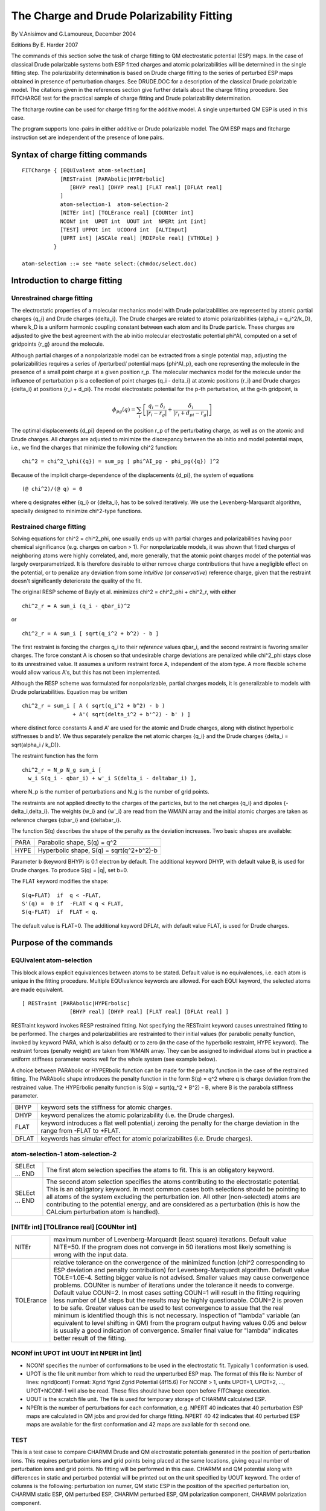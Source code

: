 .. py:module::fitcharge

===========================================
The Charge and Drude Polarizability Fitting
===========================================

By V.Anisimov and G.Lamoureux, December 2004

Editions By E. Harder 2007

The commands of this section solve the task of charge fitting to 
QM electrostatic potential (ESP) maps. In the case of classical Drude
polarizable systems both ESP fitted charges and atomic polarizabilities 
will be determined in the single fitting step. The polarizability 
determination is based on Drude charge fitting to the series of perturbed 
ESP maps obtained in presence of perturbation charges. See DRUDE.DOC for 
a description of the classical Drude polarizable model. The citations given 
in the references section give further details about the charge fitting 
procedure. See FITCHARGE test for the practical sample of charge fitting 
and Drude polarizability determination.

The fitcharge routine can be used for charge fitting for the additive 
model. A single unperturbed QM ESP is used in this case.

The program supports lone-pairs in either additive or Drude 
polarizable model. The QM ESP maps and fitcharge instruction set are 
independent of the presence of lone pairs.


.. index:: fitcharge; syntax
.. _fitcharge_syntax:

Syntax of charge fitting commands
---------------------------------

::

   FITCharge { [EQUIvalent atom-selection] 
               [RESTraint [PARAbolic|HYPErbolic] 
                  [BHYP real] [DHYP real] [FLAT real] [DFLAt real] 
               ]
               atom-selection-1  atom-selection-2
               [NITEr int] [TOLErance real] [COUNter int]
               NCONf int  UPOT int  UOUT int  NPERt int [int] 
               [TEST] UPPOt int  UCOOrd int  [ALTInput]
               [UPRT int] [ASCAle real] [RDIPole real] [VTHOLe] }
             }

   atom-selection ::= see *note select:(chmdoc/select.doc)


.. _fitcharge_introduction:

Introduction to charge fitting
------------------------------

Unrestrained charge fitting
^^^^^^^^^^^^^^^^^^^^^^^^^^^

The electrostatic properties of a molecular mechanics model with 
Drude polarizabilities are represented by atomic partial charges {q_i} 
and Drude charges {delta_i}.  The Drude charges are related to atomic
polarizabilities {alpha_i = q_i^2/k_D}, where k_D is a uniform
harmonic coupling constant between each atom and its Drude particle.
These charges are adjusted to give the best agreement with the ab
initio molecular electrostatic potential phi^AI, computed on a set of
gridpoints {r_g} around the molecule.

Although partial charges of a nonpolarizable model can be extracted
from a single potential map, adjusting the polarizabilities requires a
series of /perturbed/ potential maps {phi^AI_p}, each one representing
the molecule in the presence of a small point charge at a given
position r_p.  The molecular mechanics model for the molecule under
the influence of perturbation p is a collection of point charges {q_i
- delta_i} at atomic positions {r_i} and Drude charges {delta_i} at
positions {r_i + d_pi}.  The model electrostatic potential for the
p-th perturbation, at the g-th gridpoint, is

.. math::

   \phi_{pg}(q) = \sum_i {\left[ \frac{q_i - \delta_i}{|r_i - r_g|} + \frac{\delta_i}{|r_i+d_{pi}-r_g|}  \right]}

The optimal displacements {d_pi} depend on the position r_p of the
perturbating charge, as well as on the atomic and Drude charges. All 
charges are adjusted to minimize the discrepancy between the ab initio 
and model potential maps, i.e., we find the charges that minimize the 
following chi^2 function:

::

   chi^2 = chi^2_\phi({q}) = sum_pg [ phi^AI_pg - phi_pg({q}) ]^2

Because of the implicit charge-dependence of the displacements 
{d_pi}, the system of equations

::

   (@ chi^2)/(@ q) = 0

where q designates either {q_i} or {delta_i}, has to be solved
iteratively.  We use the Levenberg-Marquardt algorithm, specially
designed to minimize chi^2-type functions.

Restrained charge fitting
^^^^^^^^^^^^^^^^^^^^^^^^^

Solving equations for chi^2 = chi^2_phi, one usually ends up 
with partial charges and polarizabilities having poor chemical significance
(e.g. charges on carbon > 1).  For nonpolarizable models, it was shown
that fitted charges of neighboring atoms were highly correlated, and,
more generally, that the atomic point charges model of the potential
was largely overparametrized.  It is therefore desirable to either
remove charge contributions that have a negligible effect on the
potential, or to penalize any deviation from some *intuitive* (or
*conservative*) reference charge, given that the restraint doesn't
significantly deteriorate the quality of the fit.

The original RESP scheme of Bayly et al. minimizes chi^2 =
chi^2_phi + chi^2_r, with either

::

   chi^2_r = A sum_i (q_i - qbar_i)^2

or

::

   chi^2_r = A sum_i [ sqrt(q_i^2 + b^2) - b ]

The first restraint is forcing the charges q_i to their *reference*
values qbar_i, and the second restraint is favoring smaller
charges.  The force constant A is chosen so that undesirable charge
deviations are penalized while chi^2_phi stays close to its
unrestrained value. It assumes a uniform restraint force A, independent 
of the atom type.  A more flexible scheme would allow various A's, but 
this has not been implemented.

Although the RESP scheme was formulated for nonpolarizable, 
partial charges models, it is generalizable to models with Drude
polarizabilities.  Equation may be written

::

   chi^2_r = sum_i [ A ( sqrt(q_i^2 + b^2) - b )
                   + A'( sqrt(delta_i^2 + b'^2) - b' ) ]

where distinct force constants A and A' are used for the atomic and
Drude charges, along with distinct hyperbolic stiffnesses b and b'. We
thus separately penalize the net atomic charges {q_i} and the Drude
charges {delta_i = sqrt(alpha_i / k_D)}.

The restraint function has the form

::

   chi^2_r = N_p N_g sum_i [
     w_i S(q_i - qbar_i) + w'_i S(delta_i - deltabar_i) ],

where N_p is the number of perturbations and N_g is the number of
grid points.

The restraints are not applied directly to the charges of the
particles, but to the net charges {q_i} and dipoles
{-delta_i,delta_i}.  The weights {w_i} and {w'_i} are read from the
WMAIN array and the initial atomic charges are taken as reference
charges {qbar_i} and {deltabar_i}.

The function S(q) describes the shape of the penalty as the deviation
increases.  Two basic shapes are available:

====   =============================================
PARA   Parabolic shape, S(q) = q^2
HYPE   Hyperbolic shape, S(q) = sqrt(q^2+b^2)-b
====   =============================================

Parameter b (keyword BHYP) is 0.1 electron by default. The additional 
keyword DHYP, with default value B, is used for Drude charges. To 
produce S(q) = \|q\|, set b=0.

The FLAT keyword modifies the shape:

::

   S(q+FLAT)  if  q < -FLAT,
   S'(q) =  0 if  -FLAT < q < FLAT,
   S(q-FLAT)  if  FLAT < q.

The default value is FLAT=0.  The additional keyword DFLAt, with
default value FLAT, is used for Drude charges.


.. _fitcharge_function:

Purpose of the commands
-----------------------

EQUIvalent atom-selection 
^^^^^^^^^^^^^^^^^^^^^^^^^

This block allows explicit equivalences between atoms to be stated. 
Default value is no equivalences, i.e. each atom is unique in the fitting
procedure. Multiple EQUIvalence keywords are allowed. For each EQUI keyword, 
the selected atoms are made equivalent.

::

   [ RESTraint [PARAbolic|HYPErbolic] 
                  [BHYP real] [DHYP real] [FLAT real] [DFLAt real] ]

RESTraint keyword invokes RESP restrained fitting.  Not specifying 
the RESTraint keyword causes unrestrained fitting to be performed. The
charges and polarizabilities are restrainted to their initial values
(for parabolic penalty function, invoked by keyword PARA, which is also 
default) or to zero (in the case of the hyperbolic restraint, HYPE keyword). 
The restraint forces (penalty weight) are taken from WMAIN array. They can 
be assigned to individual atoms but in practice a uniform stiffness 
parameter works well for the whole system (see example below).

A choice between PARAbolic or HYPERbolic function can be made for the 
penalty function in the case of the restrained fitting. The PARAbolic shape 
introduces the penalty function in the form S(q) = q^2 where q is charge 
deviation from the restrained value. The HYPErbolic penalty function is 
S(q) = sqrt(q_^2 + B^2) - B, where B is the parabola stiffness parameter. 

===== ========================================================================
BHYP  keyword sets the stiffness for atomic charges.
DHYP  keyword penalizes the atomic polarizability (i.e. the Drude charges). 
FLAT  keyword introduces a flat well potential,i zeroing the penalty for 
      the charge deviation in the range from -FLAT to +FLAT. 
DFLAT keywords has simular effect for atomic polarizabilites (i.e. Drude 
      charges).
===== ========================================================================

atom-selection-1  atom-selection-2
^^^^^^^^^^^^^^^^^^^^^^^^^^^^^^^^^^

==============  =======================================================
SELEct ... END  The first atom selection specifies the atoms to fit. 
                This is an obligatory keyword.
SELEct ... END  The second atom selection specifies the atoms
                contributing to the electrostatic potential. This is
                an obligatory keyword.
                In most common cases both selections should be pointing 
                to all atoms of the 
                system excluding the perturbation ion. All other 
                (non-selected) atoms are 
                contributing to the potential energy, and are considered 
                as a perturbation 
                (this is how the CALcium perturbation atom is handled).
==============  =======================================================

[NITEr int] [TOLErance real] [COUNter int]
^^^^^^^^^^^^^^^^^^^^^^^^^^^^^^^^^^^^^^^^^^

========= ===============================================================================
NITEr     maximum number of Levenberg-Marquardt (least square) iterations. 
          Default value NITE=50. If the program does not converge in 50 iterations most 
          likely something is wrong with the input data.
TOLErance relative tolerance on the convergence of the minimized 
          function (chi^2 corresponding to ESP deviation and penalty contribution) for 
          Levenberg-Marquardt algorithm. Default value TOLE=1.0E-4. Setting bigger
          value is not advised. Smaller values may cause convergence problems.
          COUNter is number of iterations under the tolerance it needs to
          converge. Default value COUN=2. In most cases setting COUN=1 will result in
          the fitting requiring less number of LM steps but the results may be highly
          questionable. COUN=2 is proven to be safe. Greater values can be used to test
          convergence to assue that the real minimum is identified though this is not
          necessary. Inspection of "lambda" variable (an equivalent to level shifting 
          in QM) from the program output having values 0.05 and below is usually a good 
          indication of convergence. Smaller final value for "lambda" indicates better 
          result of the fitting.
========= ===============================================================================

NCONf int  UPOT int  UOUT int  NPERt int [int] 
^^^^^^^^^^^^^^^^^^^^^^^^^^^^^^^^^^^^^^^^^^^^^^

* NCONf specifies the number of conformations to be used in the
  electrostatic fit. Typically 1 conformation is used.
* UPOT  is the file unit number from which to read the unperturbed ESP
  map. The format of this file is: Number of lines: ngrid(iconf) Format:
  Xgrid Ygrid Zgrid Potential (4f15.6) For NCONf > 1, units UPOT+1,
  UPOT+2, ..., UPOT+NCONf-1 will also be read.  These files should have
  been open before FITCharge execution.
* UOUT  is the scratch file unit. The file is used for temporary storage of
  CHARMM calculated ESP.
* NPERt is the number of perturbations for each conformation, e.g.  NPERT 40 
  indicates that 40 perturbation ESP maps are calculated in QM jobs and 
  provided for charge fitting. NPERT 40 42 indicates that 40 perturbed ESP maps 
  are available for the first conformation and 42 maps are available for th
  second one. 


TEST
^^^^

This is a test case to compare CHARMM Drude and QM electrostatic potentials 
generated in the position of perturbation ions. This requires perturbation
ions and grid points being placed at the same locations, giving equal number
of perturbation ions and grid points. No fitting will be performed in this
case. CHARMM and QM potential along with differences in static and perturbed
potential will be printed out on the unit specified by UOUT keyword. The order
of columns is the following: perturbation ion numer, QM static ESP in the
position of the specified perturbation ion, CHARMM static ESP, QM perturbed
ESP, CHARMM perturbed ESP, QM polarization component, CHARMM polarization
component.

UPPOt int  UCOOrd int  [ALTInput]
^^^^^^^^^^^^^^^^^^^^^^^^^^^^^^^^^

* UPPOt is input unit for the perturbed ESP maps. The file format is
  Number of lines:  npert(iconf)*NGRID(iconf) Format:  Potential (1f15.6)
  For NCONF > 1 (multiple conformation fitting), units UPPOT+1, UPPOT+2, ...,
  UPPOT+NCONf-1 will also be read.
* UCOOrd is the unit number of the first file with model compound coordinates 
  and a perturbation ion. Coordinates are in CHARMM format. NPERt number of such 
  files has to be provided. All files have to be opened before invoking
  FITCharge.
* ALTInput switches on the alternative input for coordinates. In this mode, 
  the coordinates of the atoms of the second selection are read from UCOOrd, for
  each conformation and perturbation.

[UPRT int] [ASCAle real] [RDIPole real] 
^^^^^^^^^^^^^^^^^^^^^^^^^^^^^^^^^^^^^^^

* UPRT is file unit for final printout of the FITCharge results. The data are
  printed in the form of a CHARMM stream file.
* ASCAle is the polarizability (alpha) scaling factor. Useful to scale
  gas-phase polarizabilities. The scaling keeps atomic charges intact.
* RDIPole is reference dipole for charge scaling. The charges will be
  scaled to reproduce the reference dipole.
* VTHOLe allows the fitting of chemical type dependent thole parameters 
  in addition to the charges.  If this flag is not included a constant value of
  a_i = 1.3 for all chemical types will be used to fit the charges. 
  This corresponds to a parameter a = a_i + a_j = 2.6 which is the THOLE parameter
  in the old Drude command syntax.


.. index:: fitcharge; example
.. _fitcharge_example:

Example
-------

::

   set residue cyt

   ! potential for unperturbed system will be read from this file
   open read  card unit 11 name @residue.pot0

   ! potential for perturbed systems 
   open read  card unit 21 name @residue.pot

   ! ESP calculated by CHARMM; a scratch file
   open write card unit 30 name @residue.scratch

   ! fitcharge results will be stored here
   open write card unit 90 name @residue.charge.optimized

   ! all the positions of the 0.5 charge; for alternative input
   open read card unit 31 name @residue.all

   ! set weighting factor for restraints
   scalar wmain set 1.0d-5 select segid @residue end

   FITCHARGE -
      equivalent select type H4* end - ! make atoms H41 and H42 equivalent
      select segid @residue end -  ! atoms to fit
      select segid @residue end -  ! ESP contributing atoms
      restraint para -      ! invoke restrained fitting
      flat 0.0  dflat 0.1 - ! use flat well potential for polarizability
      upot 11 uout 30 -
      NITE 50 -   ! look for input errors if job does not converge in 50 steps
      NCONF 1 -   ! 1 conformation will be used in fitting
      NPERT 57 -  ! 57 perturbed QM ESP maps were given on input
      uppot 21 -
      ucoord 31 altinput -  ! use alternative input
      ascale 0.742 -  ! Scale polarizability in analogy with SWM4P water model
      rdipole 6.72 -  ! Cytosize B3LYP/aug-cc-pVDZ gas-phase dipole moment
      uprt 90  ! results will be saved in the form of a CHARMM script

Send questions or comments about this document to CHARMM forum or to
Victor Anisimov at victor@outerbanks.umaryland.edu

References:

1) Bayly et al, JPC 97 (40), 10269, 1993 
2) V.M.Anisimov, G.Lamoureux, I.V.Vorobyov, N.Huang, B.Roux,
   A.D.MacKerell,Jr.  JCTC, 2004, Vol.1, No.1

Task required for charges/polarizabilility fitting not yet included in CHARMM:

- ion placement and grid generation around the model compound
- QM ESP calculation
- extraction of ESP data from the QM output files

Scripts to perform these functions may be requested on the CHARMM forum.

.. _fitcharge_limitations:

Limitations
-----------

1. Unperturbed QM ESP map (static) is not included into charge and 
   polarizability fitting when Drude model is employed. 
2. In the Lone-Pair case "altinput" keyword is mandatory.

